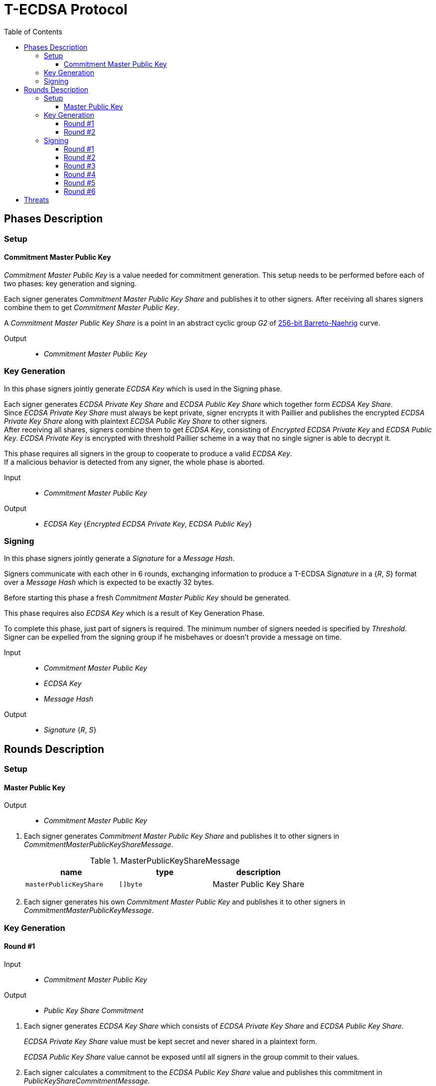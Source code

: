 :toc: macro
:toclevels: 4

= T-ECDSA Protocol

toc::[]

== Phases Description

=== Setup

==== Commitment Master Public Key
[.lead]
_Commitment Master Public Key_ is a value needed for commitment generation.
This setup needs to be performed before each of two phases: key generation and signing.

Each signer generates _Commitment Master Public Key Share_ and publishes it to 
other signers.
After receiving all shares signers combine them to get _Commitment Master Public Key_.

A _Commitment Master Public Key Share_ is a point in an abstract cyclic group _G2_ 
of link:https://github.com/ethereum/go-ethereum/tree/master/crypto/bn256/cloudflare[256-bit Barreto-Naehrig]
curve.

Output::
* _Commitment Master Public Key_

=== Key Generation

[.lead]
In this phase signers jointly generate _ECDSA Key_ which is used in the Signing
phase.

Each signer generates _ECDSA Private Key Share_ and _ECDSA Public Key Share_ which 
together form _ECDSA Key Share_. +
Since _ECDSA Private Key Share_ must always be kept private, signer encrypts it with 
Paillier and publishes the encrypted _ECDSA Private Key Share_ along with plaintext 
_ECDSA Public Key Share_ to other signers. +
After receiving all shares, signers combine them to get _ECDSA Key_, consisting of
_Encrypted ECDSA Private Key_ and _ECDSA Public Key_. _ECDSA Private Key_ is encrypted 
with threshold Paillier scheme in a way that no single signer is able to decrypt it.

This phase requires all signers in the group to cooperate to produce a valid 
_ECDSA Key_. +
If a malicious behavior is detected from any signer, the whole phase is aborted.

Input::
* _Commitment Master Public Key_

Output::
* _ECDSA Key_ {_Encrypted ECDSA Private Key_, _ECDSA Public Key_}

=== Signing

[.lead]
In this phase signers jointly generate a _Signature_ for a _Message Hash_.

Signers communicate with each other in 6 rounds, exchanging information
to produce a T-ECDSA _Signature_ in a {_R_, _S_} format over a _Message Hash_ 
which is expected to be exactly 32 bytes.

Before starting this phase a fresh _Commitment Master Public Key_ should be generated.

This phase requires also _ECDSA Key_ which is a result of Key Generation Phase.

To complete this phase, just part of signers is required. The minimum number of 
signers needed is specified by _Threshold_. +
Signer can be expelled from the signing group if he misbehaves or doesn't provide
a message on time.

Input::
* _Commitment Master Public Key_
* _ECDSA Key_
* _Message Hash_

Output::
* _Signature_ {_R_, _S_}

== Rounds Description

=== Setup

==== Master Public Key

Output::
* _Commitment Master Public Key_

//-

. Each signer generates _Commitment Master Public Key Share_ and publishes it to 
other signers in _CommitmentMasterPublicKeyShareMessage_.
+
.MasterPublicKeyShareMessage
[halign=center,options="header"]
|=== 
^|name ^|type ^|description

^|`masterPublicKeyShare` 
^|`[]byte`
^|Master Public Key Share
|=== 

. Each signer generates his own _Commitment Master Public Key_ and publishes it 
to other signers in _CommitmentMasterPublicKeyMessage_.

=== Key Generation

==== Round #1

Input::
* _Commitment Master Public Key_

Output::
* _Public Key Share Commitment_

//-

. Each signer generates _ECDSA Key Share_ which consists of _ECDSA Private Key Share_ 
and _ECDSA Public Key Share_.
+
_ECDSA Private Key Share_ value must be kept secret and never shared in a plaintext 
form.
+
_ECDSA Public Key Share_ value cannot be exposed until all signers in the group 
commit to their values.

. Each signer calculates a commitment to the _ECDSA Public Key Share_ value and 
publishes this commitment in  _PublicKeyShareCommitmentMessage_.

.PublicKeyShareCommitmentMessage
[halign=center,options="header"]
|=== 
^|name ^|type ^|description

^|`publicKeyShareCommitment` 
^|`commitment.MultiTrapdoorCommitment`
^|Commitment to _ECDSA Public Key Share_
|=== 

==== Round #2

Input::
* _ECDSA Public Key Share Commitment_

Output::
* _ECDSA Key_ {_Encrypted ECDSA Private Key_, _ECDSA Public Key_}

//-

After commitments from all signers are gathered the second round starts.

. Signers reveal their _ECDSA Key Shares_ and send _KeyShareRevealMessage_. 
+
Since _ECDSA Private Key Share_ should always be kept secret it is first encrypted with
Paillier and this encrypted value is published along with Zero Knowledge Proof 
Π~i~, which states that:
+
****
∃ _secretKeyShare_ ∈ [-q^3^, q^3^] such that

_g_^_secretKeyShare_^ = _publicKeyShare_

D(_encryptedSecretKeyShare_) = _secretKeyShare_

where _q_ is an order and _g_ is a generator point of an Elliptic Curve and 
D is a Decrypt function of a Paillier scheme
****
+
_ECDSA Public Key Share_ is published with a decommitment key used in a previous 
round to produce a commitment to _ECDSA Public Key Share_ value.
+
.KeyShareRevealMessage
[halign=center,options="header"]
|=== 
^|name ^|type ^|description

^|`secretKeyShare` 
^|`paillier.Cypher`
^|Encrypted _ECDSA Private Key Share_

^|`publicKeyShare` 
^|`curve.Point`
^|_ECDSA Public Key Share_

^|`publicKeyShareDecommitmentKey` 
^|`commitment.DecommitmentKey`
^|Decommitment key for _ECDSA Public Key Share_

^|`secretKeyProof` 
^|`zkp.DsaPaillierKeyRangeProof`
^|ZKP Π~i~
|=== 

. Each signer validates received _KeyShareRevealMessages_ and combines shares 
to get encrypted _ECDSA Private Key_ and _ECDSA Public Key_ which together form 
_ECDSA Key_.

=== Signing

==== Round #1 [[sign_round_1]]

Input::
* _Encrypted ECDSA Private Key_
* _Commitment Master Public Key_

Output::
* _ECDSA Private Key Factor Share Commitment_

//-

. Each signer generates _Encrypted ECDSA Private Key Factor Share_ and 
_ECDSA Private Key Multiple Share_. These values are kept private for now. +

. Signer calculates a commitment to both values and publishes the commitment in 
_SignRound1Message_.
+
.SignRound1Message
[halign=center,options="header"]
|=== 
^|name ^|type ^|description

^|`secretKeyFactorShareCommitment` 
^|`commitment.MultiTrapdoorCommitment`
^|Commitment to _ECDSA Private Key Factor Share_ and _ECDSA Private Key Multiple Share_
|=== 

==== Round #2 [[sign_round_2]]

Output::
* _Encrypted ECDSA Private Key Factor Share_
* _ECDSA Private Key Multiple Share_
* Decommitment key for _ECDSA Private Key Factor Share Commitment_
* _Zero Knowledge Proof Π~1,i~_

//-

. Each signer calculates a Zero Knowledge Proof Π~1,i~ for his individual parameters,
which states that:
+
****
∃ _secretKeyFactorShare_ ∈ [-q^3^, q^3^] such that

D(_encryptedSecretKeyFactorShare_) = _secretKeyFactorShare_

D(_secretKeyMultipleShare_) = _secretKeyFactorShare_ * D(_secretKey_)

where _q_ is an order of an Elliptic Curve and D is a Decrypt function of a Paillier scheme
****

. Signers publish _SignRound2Message_ containing _ECDSA Private Key Factor Share_, 
_ECDSA Private Key Multiple Share_ and decommitment key for the commitment from 
<<sign_round_1>>.
+
.SignRound2Message
[halign=center,options="header"]
|=== 
^|name ^|type ^|description

^|`secretKeyFactorShare` 
^|`paillier.Cypher`
^|_ECDSA Private Key Factor Share_

^|`secretKeyMultipleShare` 
^|`paillier.Cypher`
^|_ECDSA Private Key Multiple Share_

^|`secretKeyFactorShareDecommitmentKey` 
^|`commitment.DecommitmentKey`
^|Decommitment key for a commitment to _ECDSA Private Key Factor Share_ and _ECDSA Private Key Multiple Share_

^|`secretKeyFactorProof` 
^|`zkp.DsaPaillierSecretKeyFactorRangeProof`
^|ZKP Π~1,i~
|=== 

. Signer validates received _SignRound1Messages_ and _SignRound2Messages_. +
Combines shares to get _ECDSA Private Key Factor_ and _ECDSA Private Key Multiple_.

==== Round #3 [[sign_round_3]]

Input::
* _ECDSA Private Key Factor_
* _ECDSA Private Key Multiple_
* _Commitment Master Public Key_

Output::
* _Signature Factor Share Commitment_

//-

. Each signer computes a set of parameters: _Signature Factor Public Share_, and 
_Signature Unmask Share_ and calculates a commitment to these
values. All the parameters are kept private for now, they will be used later to
compute the final signature.

. Signer publishes the commitment in a _SignRound3Message_.
+
.SignRound3Message
[halign=center,options="header"]
|=== 
^|name ^|type ^|description

^|`signatureFactorShareCommitment` 
^|`commitment.MultiTrapdoorCommitment`
^|Commitment to parameters from <<sign_round_3>>
|=== 

==== Round #4 [[sign_round_4]]

Output::
* _Signature Factor Public Share_
* _Signature Unmask Share_
* Decommitment key for _Signature Factor Share Commitment_
* _Zero Knowledge Proof Π~2,i~_

//-

This round starts after all signers share their commitments in <<sign_round_3>>.

. Each signer calculates a Zero Knowledge Proof Π~2,i~ for his individual parameters,
which states that:
+
****
∃ _signatureFactorSecretShare_ ∈ [-q^3^, q^3^], _signatureFactorPublicShare_ ∈ [-q^8^, q^8^] such that

_g_^_signatureFactorSecretShare_^ = _signatureFactorPublicShare_

D(_signatureUnmaskShare_) = _signatureFactorSecretShare_ × D(_secretKeyFactor_) + _q_ × _signatureFactorMaskShare_

where _q_ is an order and _g_ is a generator point of an Elliptic Curve and 
D is a Decrypt function of a Paillier scheme
****

. Signers publish _SignRound4Message_ containing the Zero Knowledge Proof Π~2,i~,
along with parameters and decommitment key from the <<sign_round_3>>.
+
.SignRound4Message
[halign=center,options="header"]
|=== 
^|name ^|type ^|description

^|`signatureFactorPublicShare` 
^|`curve.Point`
^|_Signature Factor Public Share_

^|`signatureUnmaskShare` 
^|`paillier.Cypher`
^|_Encrypted Signature Unmask Share_

^|`signatureFactorShareDecommitmentKey` 
^|`commitment.DecommitmentKey`
^|Decommitment key for a commitment from <<sign_round_3>>

^|`signatureFactorProof` 
^|`zkp.EcdsaSignatureFactorRangeProof`
^|ZKP Π~2,i~
|=== 

. Signer validates received _SignRound3Messages_ and _SignRound4Messages_. +
Combines shares to get _Signature Factor Public_ and _Encrypted Signature Unmask_.

==== Round #5 [[sign_round_5]]

Input::
* _Signature Factor Public_
* _Encrypted Signature Unmask_

Output::
* _Signature Unmask Partial Decryption_

//-

. Each signer computes a hash of _Signature Factor Public_ parameter.

. Signers jointly decrypt _Encrypted Signature Unmask_ with Paillier, so each signer
receives just a partial decryption of _Signature Unmask_.

. Signer publishes _SignRound5Message_.
+
.SignRound5Message
[halign=center,options="header"]
|=== 
^|name ^|type ^|description

^|`signatureUnmaskPartialDecryption` 
^|`paillier.PartialDecryption`
^|_Signature Unmask_ partial decryption.
|=== 

. Signer validates received _SignRound5Messages_. +
Combines partial decryptions to get _Signature Unmask_.

==== Round #6 [[sign_round_6]]

Input::
* _Signature Unmask_
* _Message Hash_

Output::
* _Signature Partial Decryption_

//-

. Each signer computes _Encrypted Signature_ value for a _Message Hash_ with 
_Signature Unmask_, _Signature Factor Public Hash_ and encrypted _ECDSA Private Key Factor_ 
and _ECDSA Private Key Multiple_. +
It's possible to perform a computation on Paillier-encrypted parameters because 
it's an additively homomorphic scheme.

. Signers jointly decrypt the computed _Encrypted Signature_, so each signer receives 
a partial decryption of _Signature_.

. Signer publishes _SignRound6Message_.
+
.SignRound6Message
[halign=center,options="header"]
|=== 
^|name ^|type ^|description

^|`signaturePartialDecryption` 
^|`paillier.PartialDecryption`
^|_Signature.S_ partial decryption.
|=== 

. Signer validates received _SignRound6Messages_ and combines partial decryptions 
to get _Signature_.

. Signer produces a _T-ECDSA Signature_ in {R,S} format where:
[horizontal]
R:: Hash of _Signature Factor Public_
S:: _Signature_

== Threats

* `Master Trapdoor` (`x`) is known to a committer. +
The security of a commitment depends solely on a verifier. `Master Trapdoor` 
generated in a setup phase has to remain secret. Committer cannot be able to evaluate
a value of `Master Trapdoor` in any way (e.g. by brute-forcing if the value is too weak). +
It's described in 
link:https://github.com/keep-network/keep-core/blob/master/docs/cryptography/tecdsa_setup.adoc#master-public-key[Master Public Key setup protocol] documentation.

* Signers provide too short `ECDSA Private Key Shares` +
If the shares have small bit length, then a resulting `ECDSA Private Key` will be weak.
It gives an opportunity to brute-force the `ECDSA Private Key` when knowing 
`ECDSA Public Key`. +
Another scenario is that adversarial Signer provides a share which is close to 
curve's cardinality reduced by another signer's share. This way his share "clears"
the share of another participant. +
It's covered by an issue link:https://github.com/keep-network/keep-core/issues/270[#270]

* Adversary delivers invalid/corrupted partial decryption in round 5 or 6. +
The partial decryption may be corrupted. The decryption may also be valid, but underlying
value may not be evaluated from the previously published parameters. +
In case of a misbehavior the adversary is removed from the group and his shares are
not taking a part in calculations anymore. +
It's covered by an issue link:https://github.com/keep-network/keep-core/issues/246[#246]

